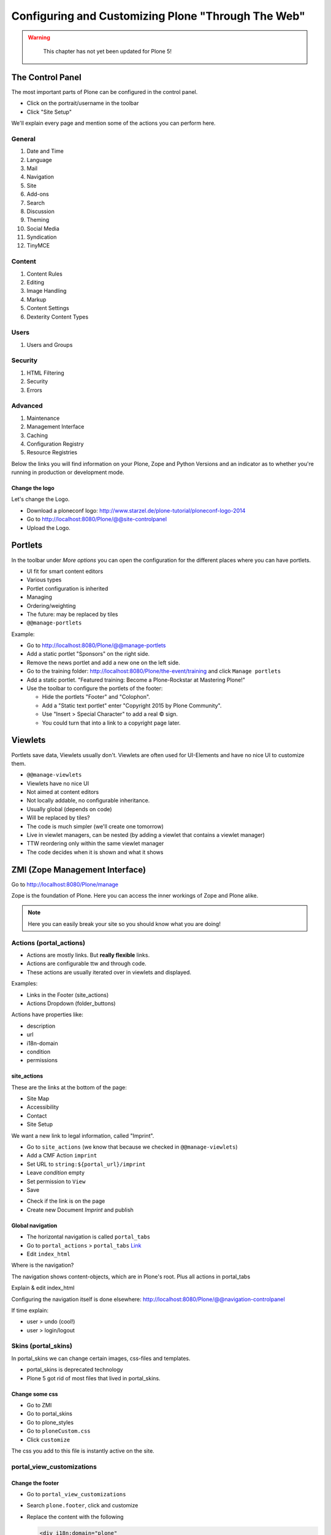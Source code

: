 .. _customizing-label:

Configuring and Customizing Plone "Through The Web"
===================================================

..  warning::

    This chapter has not yet been updated for Plone 5!

 .. sectionauthor:: Philip Bauer <bauer@starzel.de>

.. _customizing-controlpanel-label:

The Control Panel
-----------------

The most important parts of Plone can be configured in the control panel.

* Click on the portrait/username in the toolbar
* Click "Site Setup"

We'll explain every page and mention some of the actions you can perform here.


General
*******

#. Date and Time
#. Language
#. Mail
#. Navigation
#. Site
#. Add-ons
#. Search
#. Discussion
#. Theming
#. Social Media
#. Syndication
#. TinyMCE


Content
*******

#. Content Rules
#. Editing
#. Image Handling
#. Markup
#. Content Settings
#. Dexterity Content Types

Users
*****

#. Users and Groups

Security
********

#. HTML Filtering
#. Security
#. Errors

Advanced
********

#. Maintenance
#. Management Interface
#. Caching
#. Configuration Registry
#. Resource Registries


Below the links you will find information on your Plone, Zope and Python Versions and an indicator as to whether you're running in production or development mode.

Change the logo
+++++++++++++++

Let's change the Logo.

* Download a ploneconf logo: http://www.starzel.de/plone-tutorial/ploneconf-logo-2014
* Go to http://localhost:8080/Plone/@@site-controlpanel
* Upload the Logo.

.. seealso::

   http://docs.plone.org/adapt-and-extend/change-the-logo.html



.. _customizing-portlets-label:

Portlets
--------

In the toolbar under *More options* you can open the configuration for the different places where you can have portlets.

* UI fit for smart content editors
* Various types
* Portlet configuration is inherited
* Managing
* Ordering/weighting
* The future: may be replaced by tiles
* ``@@manage-portlets``

Example:

* Go to http://localhost:8080/Plone/@@manage-portlets
* Add a static portlet "Sponsors" on the right side.
* Remove the news portlet and add a new one on the left side.
* Go to the training folder: http://localhost:8080/Plone/the-event/training and click ``Manage portlets``
* Add a static portlet. "Featured training: Become a Plone-Rockstar at Mastering Plone!"
* Use the toolbar to configure the portlets of the footer:

  * Hide the portlets "Footer" and "Colophon".
  * Add a "Static text portlet" enter "Copyright 2015 by Plone Community".
  * Use "Insert > Special Character" to add a real © sign.
  * You could turn that into a link to a copyright page later.


.. _customizing-viewlets-label:

Viewlets
--------

Portlets save data, Viewlets usually don't. Viewlets are often used for UI-Elements and have no nice UI to customize them.

* ``@@manage-viewlets``
* Viewlets have no nice UI
* Not aimed at content editors
* Not locally addable, no configurable inheritance.
* Usually global (depends on code)
* Will be replaced by tiles?
* The code is much simpler (we'll create one tomorrow)
* Live in viewlet managers, can be nested (by adding a viewlet that contains a viewlet manager)
* TTW reordering only within the same viewlet manager
* The code decides when it is shown and what it shows


.. _customizing-ZMI-label:

ZMI (Zope Management Interface)
-------------------------------

Go to http://localhost:8080/Plone/manage

Zope is the foundation of Plone. Here you can access the inner workings of Zope and Plone alike.

.. note::

  Here you can easily break your site so you should know what you are doing!

.. only:: not presentation

    We only cover three parts of customization in the ZMI now. Later on when we added our own code we'll come back to the ZMI and will look for it.

    At some point you'll have to learn what all those objects are about. But not today.


Actions (portal_actions)
************************

* Actions are mostly links. But **really flexible** links.
* Actions are configurable ttw and through code.
* These actions are usually iterated over in viewlets and displayed.

Examples:

* Links in the Footer (site_actions)
* Actions Dropdown (folder_buttons)

Actions have properties like:

* description
* url
* i18n-domain
* condition
* permissions



site_actions
++++++++++++

These are the links at the bottom of the page:

* Site Map
* Accessibility
* Contact
* Site Setup

We want a new link to legal information, called "Imprint".

* Go to ``site_actions`` (we know that because we checked in ``@@manage-viewlets``)
* Add a CMF Action ``imprint``
* Set URL to ``string:${portal_url}/imprint``
* Leave *condition* empty
* Set permission to ``View``
* Save

.. only:: not presentation

  explain

* Check if the link is on the page
* Create new Document `Imprint` and publish

.. seealso::

    http://docs.plone.org/develop/plone/functionality/actions.html


Global navigation
+++++++++++++++++

* The horizontal navigation is called ``portal_tabs``
* Go to ``portal_actions`` > ``portal_tabs`` `Link <http://localhost:8080/Plone/portal_actions/portal_tabs/manage_main>`_
* Edit ``index_html``

Where is the navigation?

The navigation shows content-objects, which are in Plone's root. Plus all actions in portal_tabs

Explain & edit index_html

Configuring the navigation itself is done elsewhere: http://localhost:8080/Plone/@@navigation-controlpanel

If time explain:

* user > undo (cool!)
* user > login/logout


Skins (portal_skins)
********************

In portal_skins we can change certain images, css-files and templates.

* portal_skins is deprecated technology
* Plone 5 got rid of most files that lived in portal_skins.


Change some css
+++++++++++++++

* Go to ZMI
* Go to portal_skins
* Go to plone_styles
* Go to ``ploneCustom.css``
* Click ``customize``

The css you add to this file is instantly active on the site.


portal_view_customizations
**************************

Change the footer
+++++++++++++++++

* Go to ``portal_view_customizations``
* Search ``plone.footer``, click and customize
* Replace the content with the following

  .. code-block:: html

     <div i18n:domain="plone"
          id="portal-footer">
        <p>&copy; 2016 by me! |
          <a href="mailto:info@ploneconf.org">
           Contact us
          </a>
        </p>
     </div>


.. seealso::

   http://docs.plone.org/adapt-and-extend/theming/templates_css/skin_layers.html


CSS Registry (portal_css)
*************************

*deprecated* (See the chapter on theming)


Further tools in the ZMI
************************

There are many more notable items in the ZMI. We'll visit some of them later.

* acl_users
* error_log
* portal_properties (deprecated)
* portal_setup
* portal_workflow
* portal_catalog


.. _customizing-summary-label:

Summary
-------

You can configure and customize a lot in Plone through the web. The most important options are accessible in the `plone control panel <http://localhost:8080/Plone/@@overview-controlpanel>`_ but some are hidden away in the `ZMI <http://localhost:8080/Plone/manage>`_. The amount and presentation of information is overwhelming but you'll get the hang of it through a lot of practice.
